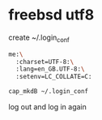 #+STARTUP: showall
#+OPTIONS: num:nil
#+OPTIONS: author:nil

* freebsd utf8

create ~/.login_conf

#+BEGIN_SRC sh
me:\
  :charset=UTF-8:\
  :lang=en_GB.UTF-8:\
  :setenv=LC_COLLATE=C:
#+END_SRC

#+BEGIN_SRC sh
cap_mkdB ~/.login_conf
#+END_SRC

log out and log in again
